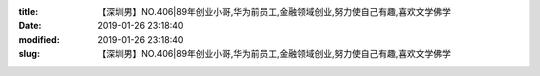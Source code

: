 
:title: 【深圳男】NO.406|89年创业小哥,华为前员工,金融领域创业,努力使自己有趣,喜欢文学佛学
:date: 2019-01-26 23:18:40
:modified: 2019-01-26 23:18:40
:slug: 【深圳男】NO.406|89年创业小哥,华为前员工,金融领域创业,努力使自己有趣,喜欢文学佛学


.. raw:: html
    :file: html/【深圳男】NO.406|89年创业小哥,华为前员工,金融领域创业,努力使自己有趣,喜欢文学佛学.html
